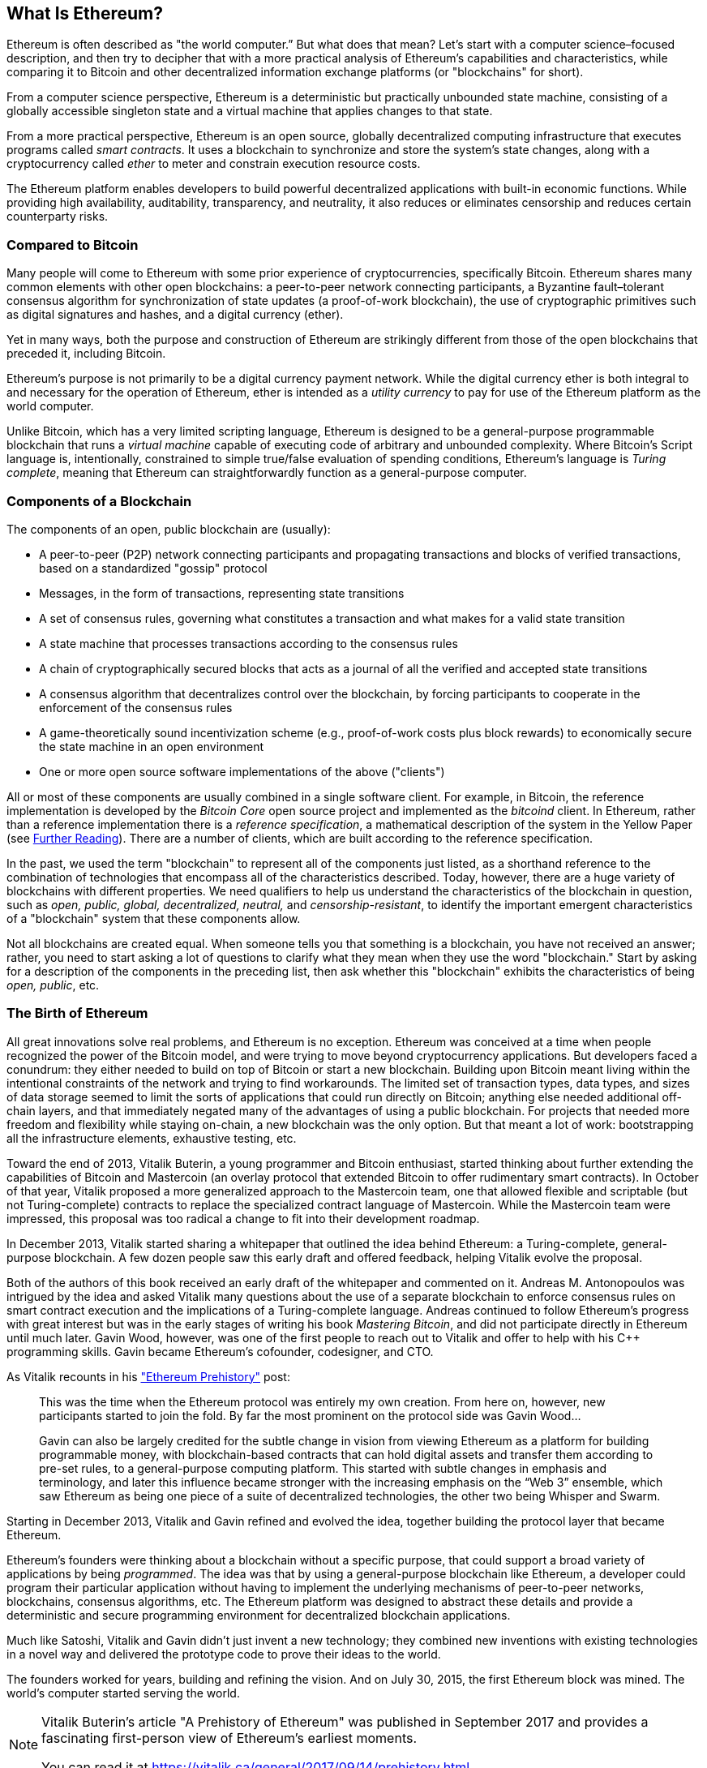 [role="pagenumrestart"]
[[whatis_chapter]]
== What Is Ethereum?

((("Ethereum (generally)","about", id="ix_01what-is-asciidoc0", range="startofrange")))Ethereum ((("world computer, Ethereum as")))is often described as "the world computer.&#x201d; But what does that mean? Let's start with a computer science–focused description, and then try to decipher that with a more practical analysis of Ethereum's capabilities and characteristics, while comparing it to Bitcoin and other decentralized information exchange platforms (or "blockchains" for short).

From a computer science perspective, Ethereum is a deterministic but practically unbounded state machine, consisting of a globally accessible singleton state and a virtual machine that applies changes to that state.

From a more practical perspective, Ethereum is an open source, globally decentralized computing infrastructure that executes programs called _smart contracts_. It uses a blockchain to synchronize and store the system’s state changes, along with a cryptocurrency called _ether_ to meter and constrain execution resource costs.

The Ethereum platform enables developers to build powerful decentralized applications with built-in economic functions. While providing high availability, auditability, transparency, and neutrality, it also reduces or eliminates censorship and reduces certain counterparty risks.

[[bitcoin_comparison]]
=== Compared to Bitcoin

((("Bitcoin","Ethereum compared to")))((("Ethereum (generally)","Bitcoin compared to")))Many people will come to Ethereum with some prior experience of cryptocurrencies, specifically Bitcoin. Ethereum shares many common elements with other open blockchains: a peer-to-peer network connecting participants, a Byzantine fault&#x2013;tolerant consensus algorithm for synchronization of state updates (a proof-of-work blockchain), the use of cryptographic primitives such as digital signatures and hashes, and a digital currency (ether).

Yet in many ways, both the purpose and construction of Ethereum are strikingly different from those of the open blockchains that preceded it, including Bitcoin.

((("Ethereum (generally)","purpose of")))Ethereum's purpose is not primarily to be a digital currency payment network. ((("utility currency, ether as")))While the digital currency ether is both integral to and necessary for the operation of Ethereum, ether is intended as a _utility currency_ to pay for use of the Ethereum platform as the world computer.

Unlike Bitcoin, which has a very limited scripting language, Ethereum is designed to be a general-purpose programmable blockchain that runs a _virtual machine_ capable of executing code of arbitrary and unbounded complexity. Where Bitcoin's Script language is, intentionally, constrained to simple true/false evaluation of spending conditions, Ethereum's language is _Turing complete_, meaning that Ethereum can straightforwardly function as a general-purpose computer.

[[blockchain_components]]
=== Components of a Blockchain

((("blockchain","components of")))((("Ethereum (generally)","blockchain components")))The components of an open, public blockchain are (usually):

* A peer-to-peer (P2P) network connecting participants and propagating transactions and blocks of verified transactions, based on a standardized "gossip" protocol
* Messages, in the form of transactions, representing state transitions
* A set of consensus rules, governing what constitutes a transaction and what makes for a valid state transition
* A state machine that processes transactions according to the consensus rules
* A chain of cryptographically secured blocks that acts as a journal of all the verified and accepted state transitions
* A consensus algorithm that decentralizes control over the blockchain, by forcing participants to cooperate in the enforcement of the consensus rules
* A game-theoretically sound incentivization scheme (e.g., proof-of-work costs plus block rewards) to economically secure the state machine in an open environment
* One or more open source software implementations of the above ("clients")

All or most of these components are usually combined in a single software client. For example, in ((("Bitcoin Core")))((("bitcoind client")))Bitcoin, the reference implementation is developed by the _Bitcoin Core_ open source project and implemented as the _bitcoind_ client. In Ethereum, rather than a reference implementation there is a ((("reference specification")))_reference specification_, a mathematical description of the system in the Yellow Paper (see <<references>>). There are a number of clients, which are built according to the reference specification.

In the past, we used the term "blockchain" to represent all of the components just listed, as a shorthand reference to the combination of technologies that encompass all of the characteristics described. Today, however, there are a huge variety of blockchains with different properties. We need qualifiers to help us understand the characteristics of the blockchain in question, such as _open, public, global, decentralized, neutral,_ and _censorship-resistant_, to identify the important emergent characteristics of a "blockchain" system that these components allow.

Not all blockchains are created equal. When someone tells you that something is a blockchain, you have not received an answer; rather, you need to start asking a lot of questions to clarify what they mean when they use the word "blockchain." Start by asking for a description of the components in the preceding list, then ask whether this "blockchain" exhibits the characteristics of being _open, public_, etc.

[[ethereum_birth]]
=== The Birth of Ethereum

((("Ethereum (generally)","birth of")))All great innovations solve real problems, and Ethereum is no exception. Ethereum was conceived at a time when people recognized the power of the Bitcoin model, and were trying to move beyond cryptocurrency applications. But developers faced a conundrum: they either needed to build on top of Bitcoin or start a new blockchain. ((("Bitcoin","limitations of")))Building upon Bitcoin meant living within the intentional constraints of the network and trying to find workarounds. The limited set of transaction types, data types, and sizes of data storage seemed to limit the sorts of applications that could run directly on Bitcoin; anything else needed additional off-chain layers, and that immediately negated many of the advantages of using a public blockchain. For projects that needed more freedom and flexibility while staying on-chain, a new blockchain was the only option. But that meant a lot of work: bootstrapping all the infrastructure elements, exhaustive testing, etc.

((("Buterin, Vitalik","and birth of Ethereum")))Toward the end of 2013, Vitalik Buterin, a young programmer and Bitcoin enthusiast, started thinking about further extending the capabilities of Bitcoin and Mastercoin (an overlay protocol that extended Bitcoin to offer rudimentary smart contracts). In October of that year, Vitalik proposed a more generalized approach to the Mastercoin team, one that allowed flexible and scriptable (but not Turing-complete) contracts to replace the specialized contract language of Mastercoin. While the Mastercoin team were impressed, this proposal was too radical a change to fit into their development roadmap.

In December 2013, Vitalik started sharing a whitepaper that outlined the idea behind Ethereum: a Turing-complete, general-purpose blockchain. A few dozen people saw this early draft and offered feedback, helping Vitalik evolve the proposal.

Both of the authors of this book received an early draft of the whitepaper and commented on it. ((("Antonopoulos, Andreas M.")))Andreas M. Antonopoulos was intrigued by the idea and asked Vitalik many questions about the use of a separate blockchain to enforce consensus rules on smart contract execution and the implications of a Turing-complete language. Andreas continued to follow Ethereum's progress with great interest but was in the early stages of writing his book _Mastering Bitcoin_, and did not participate directly in Ethereum until much later. ((("Wood, Gavin","and birth of Ethereum")))Gavin Wood, however, was one of the first people to reach out to Vitalik and offer to help with his C++ programming skills. Gavin became Ethereum's cofounder, codesigner, and CTO.

As Vitalik recounts in his https://vitalik.ca/general/2017/09/14/prehistory.html["Ethereum Prehistory"] post:

____
This was the time when the Ethereum protocol was entirely my own creation. From here on, however, new participants started to join the fold. By far the most prominent on the protocol side was Gavin Wood...

Gavin can also be largely credited for the subtle change in vision from viewing Ethereum as a platform for building programmable money, with blockchain-based contracts that can hold digital assets and transfer them according to pre-set rules, to a general-purpose computing platform. This started with subtle changes in emphasis and terminology, and later this influence became stronger with the increasing emphasis on the “Web 3” ensemble, which saw Ethereum as being one piece of a suite of decentralized technologies, the other two being Whisper and Swarm.
____

Starting in December 2013, Vitalik and Gavin refined and evolved the idea, together building the protocol layer that became Ethereum.

Ethereum's founders were thinking about a blockchain without a specific purpose, that could support a broad variety of applications by being _programmed_. The idea was that by using a general-purpose blockchain like Ethereum, a developer could program their particular application without having to implement the underlying mechanisms of peer-to-peer networks, blockchains, consensus algorithms, etc. The Ethereum platform was designed to abstract these details and provide a deterministic and secure programming environment for decentralized blockchain applications.

Much like Satoshi, Vitalik and Gavin didn't just invent a new technology; they combined new inventions with existing technologies in a novel way and delivered the prototype code to prove their ideas to the world.

The founders worked for years, building and refining the vision. And on July 30, 2015, the first Ethereum block was mined. The world's computer started serving the world.

[NOTE]
====
Vitalik Buterin's article "A Prehistory of Ethereum" was published in September 2017 and provides a fascinating first-person view of Ethereum's earliest moments.

You can read it at
https://vitalik.ca/general/2017/09/14/prehistory.html[].
====

[[development_stages]]
=== Ethereum's Four Stages of Development

((("Ethereum (generally)","four stages of development")))Ethereum's development was planned over four distinct stages, with major changes occurring at each stage. ((("hard forks", seealso="DAO; other specific hard forks, e.g.: Spurious Dragon")))A stage may include subreleases, known as "hard forks," that change functionality in a way that is not backward compatible.

The four main development stages are codenamed _Frontier_, _Homestead_, _Metropolis_, and _Serenity_. The intermediate hard forks that have occurred (or are planned) to date are codenamed _Ice Age_, _DAO_, _Tangerine Whistle_, _Spurious Dragon_, _Byzantium_, and _Constantinople_. Both the development stages and the intermediate hard forks are shown on the following timeline, which is "dated" by  block number:


Block #0:: ((("Frontier")))__Frontier__&#x2014; The initial stage of Ethereum, lasting from July 30, 2015, to March 2016.

Block #200,000:: ((("Ice Age")))__Ice Age__&#x2014; A hard fork to introduce an exponential difficulty increase, to motivate a transition to PoS when ready.

Block #1,150,000:: ((("Homestead")))__Homestead__&#x2014;The second stage of Ethereum, launched in March 2016.

Block #1,192,000:: ((("DAO (Decentralized Autonomous Organization)")))__DAO__&#x2014;A hard fork that reimbursed victims of the hacked DAO contract and caused Ethereum and Ethereum Classic to split into two competing systems.

Block #2,463,000:: ((("Tangerine Whistle")))__Tangerine Whistle__&#x2014;A hard fork to change the gas calculation for certain I/O-heavy operations and to clear the accumulated state from a denial-of-service (DoS) attack that exploited the low gas cost of those operations.

Block #2,675,000:: ((("Spurious Dragon")))__Spurious Dragon__&#x2014;A hard fork to address more DoS attack vectors, and another state clearing. Also, a replay attack protection mechanism.


Block #4,370,000:: ((("Metropolis")))((("Byzantium fork")))__Metropolis Byzantium__&#x2014;Metropolis is the third stage of Ethereum, current at the time of writing this book, launched in October 2017. Byzantium is the first of two hard forks planned for Metropolis.


After Byzantium, there is one more hard fork planned for Metropolis: ((("Constantinople fork")))((("Serenity")))Constantinople. Metropolis will be followed by the final stage of Ethereum's deployment, codenamed Serenity.


[[general_purpose_blockchain]]
=== Ethereum: A General-Purpose Blockchain

((("Bitcoin","Ethereum blockchain compared to Bitcoin blockchain")))((("Ethereum (generally)","as general-purpose blockchain")))The original blockchain, namely Bitcoin's blockchain, tracks the state of units of bitcoin and their ownership. ((("distributed state machine, Ethereum as")))You can think of Bitcoin as a distributed consensus _state machine_, where transactions cause a global _state transition_, altering the ownership of coins. The state transitions are constrained by the rules of consensus, allowing all participants to (eventually) converge on a common (consensus) state of the system, after several blocks are mined.

Ethereum is also a distributed state machine. But instead of tracking only the state of currency ownership, ((("key-value tuple")))Ethereum tracks the state transitions of a general-purpose data store, i.e., a store that can hold any data expressible as a _key–value tuple_. A key–value data store holds arbitrary values, each referenced by some key; for example, the value "Mastering Ethereum" referenced by the key "Book Title". In some ways, this serves the same purpose as the data storage model of _Random Access Memory_ (RAM) used by most general-purpose computers. Ethereum has memory that stores both code and data, and it uses the Ethereum blockchain to track how this memory changes over time. Like a general-purpose stored-program computer, Ethereum can load code into its state machine and _run_ that code, storing the resulting state changes in its blockchain. Two of the critical differences from most general-purpose computers are that Ethereum state changes are governed by the rules of consensus and the state is distributed globally. Ethereum answers the question: "What if we could track any arbitrary state and program the state machine to create a world-wide computer operating under consensus?"

[[ethereum_components]]
=== Ethereum's Components

((("blockchain","components of")))((("Ethereum (generally)","blockchain components")))In Ethereum, the components of a blockchain system described in <<blockchain_components>> are, more specifically:


P2P network:: Ethereum runs on the _Ethereum main network_, which is addressable on TCP port 30303, and runs a protocol called _ÐΞVp2p_.

Consensus rules:: Ethereum's consensus rules are defined in the reference specification, the Yellow Paper (see <<references>>).

Transactions:: Ethereum transactions are network messages that include (among other things) a sender, recipient, value, and data payload.

[role="pagebreak-before"]
State machine:: Ethereum state transitions are processed by the _Ethereum Virtual Machine_ (EVM), a stack-based virtual machine that executes _bytecode_ (machine-language instructions). EVM programs, called "smart contracts," are written in high-level languages (e.g., Solidity) and compiled to bytecode for execution on the EVM.

Data structures:: Ethereum's state is stored locally on each node as a _database_ (usually Google's LevelDB), which contains the transactions and system state in a serialized hashed data structure called a _Merkle Patricia Tree_.

Consensus algorithm:: Ethereum uses Bitcoin's consensus model, Nakamoto Consensus, which uses sequential single-signature blocks, weighted in importance by PoW to determine the longest chain and therefore the current state. However, there are plans to move to a PoS weighted voting system, codenamed _Casper_, in the near future.

Economic security:: Ethereum currently uses a PoW algorithm called _Ethash_, but this will eventually be dropped with the move to PoS at some point in the future.

Clients:: Ethereum has several interoperable implementations of the client software, the most prominent of which are _Go-Ethereum_ (_Geth_) and _Parity_.

[[references]]
==== Further Reading

The following references provide additional information on the technologies mentioned here:

* The Ethereum Yellow Paper:
https://ethereum.github.io/yellowpaper/paper.pdf

* The Beige Paper, a rewrite of the Yellow Paper for a broader audience in less formal language:
https://github.com/chronaeon/beigepaper

* ÐΞVp2p network protocol:
https://github.com/ethereum/wiki/wiki/%C3%90%CE%9EVp2p-Wire-Protocol

* Ethereum Virtual Machine list of resources:
https://github.com/ethereum/wiki/wiki/Ethereum-Virtual-Machine-(EVM)-Awesome-List

* LevelDB database (used most often to store the local copy of the blockchain):
http://leveldb.org

* Merkle Patricia trees:
https://github.com/ethereum/wiki/wiki/Patricia-Tree

* Ethash PoW algorithm:
https://github.com/ethereum/wiki/wiki/Ethash

* Casper PoS v1 Implementation Guide:
https://github.com/ethereum/research/wiki/Casper-Version-1-Implementation-Guide

* Go-Ethereum (Geth) client:
https://geth.ethereum.org/

* Parity Ethereum client:
https://parity.io/

[[turing_completeness]]
=== Ethereum and Turing Completeness

((("Ethereum (generally)","Turing completeness and")))((("Turing completeness","Ethereum and")))As soon as you start reading about Ethereum, you will immediately encounter the term "Turing complete." Ethereum, they say, unlike Bitcoin, is Turing complete. What exactly does that mean?

((("Turing, Alan")))The term refers to English mathematician Alan Turing, who is considered the father of computer science. In 1936 he created a mathematical model of a computer consisting of a state machine that manipulates symbols by reading and writing them on sequential memory (resembling an infinite-length paper tape). With this construct, Turing went on to provide a mathematical foundation to answer (in the negative) questions about _universal computability_, meaning whether all problems are solvable. He proved that there are classes of problems that are uncomputable. ((("halting problem")))Specifically, he proved that the _halting problem_ (whether it is possible, given an arbitrary program and its input, to determine whether the program will eventually stop running) is not solvable.

((("Universal Turing machine (UTM)")))((("UTM (Universal Turing machine)")))Alan Turing further defined a system to be _Turing complete_ if it can be used to simulate any Turing machine. Such a system is called a _Universal Turing machine_ (UTM).

Ethereum's ability to execute a stored program, in a state machine called the Ethereum Virtual Machine, while reading and writing data to memory makes it a Turing-complete system and therefore a UTM. Ethereum can compute any algorithm that can be computed by any Turing machine, given the limitations of finite memory.

Ethereum's groundbreaking innovation is to combine the general-purpose computing architecture of a stored-program computer with a decentralized blockchain, thereby creating a distributed single-state (singleton) world computer. Ethereum programs run "everywhere," yet produce a common state that is secured by the rules of consensus.

[[turing_completeness_feature]]
==== Turing Completeness as a "Feature"

((("Turing completeness","as feature")))Hearing that Ethereum is Turing complete, you might arrive at the conclusion that this is a _feature_ that is somehow lacking in a system that is Turing incomplete. Rather, it is the opposite. Turing completeness is very easy to achieve; in fact, https://www.sciencedirect.com/science/article/pii/S0304397596000771[the simplest Turing-complete state machine known]  has 4 states and uses 6 symbols, with a state definition that is only 22 instructions long. Indeed, sometimes systems are found to be "accidentally Turing complete." A fun reference of such systems can be found here:
http://beza1e1.tuxen.de/articles/accidentally_turing_complete.html[].

However, Turing completeness is very dangerous, particularly in open access systems like public blockchains, because of the halting problem we touched on earlier. For example, modern printers are Turing complete and can be given files to print that send them into a frozen state. The fact that Ethereum is Turing complete means that any program of any complexity can be computed by Ethereum. But that flexibility brings some thorny security and resource management problems. An unresponsive printer can be turned off and turned back on again. That is not possible with a public blockchain.

[[turing_completeness_implications]]
==== Implications of Turing Completeness

((("Turing completeness","implications of")))Turing proved that you cannot predict whether a program will terminate by simulating it on a computer. In simple terms, we cannot predict the path of a program without running it. ((("infinite loops")))Turing-complete systems can run in "infinite loops," a term used (in oversimplification) to describe a program that does not terminate. It is trivial to create a program that runs a loop that never ends. But unintended never-ending loops can arise without warning, due to complex interactions between the starting conditions and the code. In Ethereum, this poses a challenge: every participating node (client) must validate every transaction, running any smart contracts it calls. But as Turing proved, Ethereum can't predict if a smart contract will terminate, or how long it will run, without actually running it (possibly running forever). Whether by accident or on purpose, a smart contract can be created such that it runs forever when a node attempts to validate it. This is effectively a DoS attack. And of course, between a program that takes a millisecond to validate and one that runs forever are an infinite range of nasty, resource-hogging, memory-bloating, CPU-overheating programs that simply waste resources. In a world computer, a program that abuses resources gets to abuse the world's resources. How does Ethereum constrain the resources used by a smart contract if it cannot predict resource use in advance?

((("EVM (Ethereum Virtual Machine)","gas and")))((("gas","as counter to Turing completeness")))To answer this challenge, Ethereum introduces a metering mechanism called _gas_. As the EVM executes a smart contract, it carefully accounts for every instruction (computation, data access, etc.). Each instruction has a predetermined cost in units of gas. When a transaction triggers the execution of a smart contract, it must include an amount of gas that sets the upper limit of what can be consumed running the smart contract. The EVM will terminate execution if the amount of gas consumed by computation exceeds the gas available in the transaction. Gas is the mechanism Ethereum uses to allow Turing-complete computation while limiting the resources that any program can consume.

The next question is, 'how does one get gas to pay for computation on the Ethereum world computer?' You won't find gas on any exchanges. ((("ether (generally)","gas and")))It can only be purchased as part of a transaction, and can only be bought with ether. Ether needs to be sent along with a transaction and it needs to be explicitly earmarked for the purchase of gas, along with an acceptable gas price. Just like at the pump, the price of gas is not fixed. Gas is purchased for the transaction, the computation is executed, and any unused gas is refunded back to the sender of the transaction.

[[DApp]]
=== From General-Purpose Blockchains to Decentralized Applications (DApps)

((("DApps (decentralized applications)","Ethereum as platform for")))((("Ethereum (generally)","DApps and")))Ethereum started as a way to make a general-purpose blockchain that could be programmed for a variety of uses. But very quickly, Ethereum's vision expanded to become a platform for programming DApps. DApps represent a broader perspective than smart contracts. A DApp is, at the very least, a smart contract and a web user interface. More broadly, a DApp is a web application that is built on top of open, decentralized, peer-to-peer infrastructure services.

A DApp is composed of at least:

- Smart contracts on a blockchain
- A web frontend user interface

In addition, many DApps include other decentralized components, such as:

- A decentralized (P2P) storage protocol and platform
- A decentralized (P2P) messaging protocol and platform

[TIP]
====
You may see DApps spelled as _&#208;Apps_. The &#208; character is the Latin character called "ETH," alluding to Ethereum. To display this character, use the Unicode codepoint +0xD0+, or if necessary the HTML character entity +eth+ (or decimal entity +#208+).
====

[[evolving_WWW]]
=== The Third Age of the Internet

((("DApps (decentralized applications)","web3 and")))((("Ethereum (generally)","web3 and")))((("web3")))In 2004 the term "Web 2.0" came to prominence, describing an evolution of the web toward user-generated content, responsive interfaces, and interactivity. Web 2.0 is not a technical specification, but rather a term describing the new focus of web applications.

The concept of DApps is meant to take the World Wide Web to its next natural evolutionary stage, introducing decentralization with peer-to-peer protocols into every aspect of a web application. The term used to describe this evolution is _web3_, meaning the third "version" of the web. ((("Wood, Gavin","and web3")))First proposed by Gavin Wood, web3 represents a new vision and focus for web applications: from centrally owned and managed applications, to applications built on decentralized protocols.

In later chapters we'll explore the Ethereum web3.js JavaScript library, which bridges JavaScript applications that run in your browser with the Ethereum blockchain. The web3.js library also includes an interface to a P2P storage network called _Swarm_ and a P2P messaging service called _Whisper_. With these three components included in a JavaScript library running in your web browser, developers have a full application development suite that allows them to build web3 DApps.

[[development_culture]]
=== Ethereum's Development Culture

((("development culture, Ethereum")))((("Ethereum (generally)","development culture")))So far we've talked about how Ethereum's goals and technology differ from those of other blockchains that preceded it, like Bitcoin. Ethereum also has a very different development culture.

((("Bitcoin","development culture")))In Bitcoin, development is guided by conservative principles: all changes are carefully studied to ensure that none of the existing systems are disrupted. For the most part, changes are only implemented if they are backward compatible. Existing clients are allowed to opt-in, but will continue to operate if they decide not to upgrade.

((("backward compatibility, Ethereum vs. Bitcoin")))In Ethereum, by comparison, the community's development culture is focused on the future rather than the past. The (not entirely serious) mantra is "move fast and break things." If a change is needed, it is implemented, even if that means invalidating prior assumptions, breaking compatibility, or forcing clients to update. Ethereum's development culture is characterized by rapid innovation, rapid evolution, and a willingness to deploy forward-looking improvements, even if this is at the expense of some backward compatibility.

What this means to you as a developer is that you must remain flexible and be prepared to rebuild your infrastructure as some of the underlying assumptions change. One of the big challenges facing developers in Ethereum is the inherent contradiction between deploying code to an immutable system and a development platform that is still evolving. You can't simply "upgrade" your smart contracts. You must be prepared to deploy new ones, migrate users, apps, and funds, and start over.

Ironically, this also means that the goal of building systems with more autonomy and less centralized control is still not fully realized. Autonomy and decentralization require a bit more stability in the platform than you're likely to get in Ethereum in the next few years. In order to "evolve" the platform, you have to be ready to scrap and restart your smart contracts, which means you have to retain a certain degree of control over them.

But, on the positive side, Ethereum is moving forward very fast. There's little opportunity for "bike-shedding," an expression that means holding up development by arguing over minor details such as how to build the bicycle shed at the back of a nuclear power station. If you start bike-shedding, you might suddenly discover that while you were distracted the rest of the development team changed the plan and ditched bicycles in favor of autonomous hovercraft.

Eventually, the development of the Ethereum platform will slow down and its interfaces will become fixed. But in the meantime, innovation is the driving principle. You'd better keep up, because no one will slow down for you.

[[why_learn]]
=== Why Learn Ethereum?

((("blockchain","Ethereum as developer&#39;s blockchain")))((("Ethereum (generally)","reasons to learn")))Blockchains have a very steep learning curve, as they combine multiple disciplines into one domain: programming, information security, cryptography, economics, distributed systems, peer-to-peer networks, etc. Ethereum makes this learning curve a lot less steep, so you can get started quickly. But just below the surface of a deceptively simple environment lies a lot more. As you learn and start looking deeper, there's always another layer of complexity and wonder.

Ethereum is a great platform for learning about blockchains and it's building a massive community of developers, faster than any other blockchain platform. More than any other, Ethereum is a _developer's blockchain_, built by developers for developers. A developer familiar with JavaScript applications can drop into Ethereum and start producing working code very quickly. For the first few years of Ethereum's life, it was common to see T-shirts announcing that you can create a token in just five lines of code. Of course, this is a double-edged sword. It's easy to write code, but it's very hard to write _good_ and _secure_ code.

[[teaching_objectives]]
=== What This Book Will Teach You

This book dives into Ethereum and examines every component. You will start with a simple transaction, dissect how it works, build a simple contract, make it better, and follow its journey through the Ethereum system.

You will learn not only how to use Ethereum&#x2014;how it works&#x2014;but also why it is designed the way it is. You will be able to understand how each of the pieces works, and how they fit together and why.(((range="endofrange", startref="ix_01what-is-asciidoc0")))((("account","contract", see="smart contracts")))((("assymetric cryptography", see="public key cryptography")))((("BIPs", see="Bitcoin improvement proposals")))((("burn", see="ether burn")))((("cryptography","asymmetric", see="public key cryptography")))((("decentralized applications", see="DApps")))((("Decentralized Autonomous Organization", see="DAO")))((("default function", see="fallback function")))((("deterministic (seeded) wallets","hierarchical", see="hierarchical deterministic wallets")))((("DoS attacks", see="denial of service attacks")))((("ECDSA", see="Elliptic Curve Digital Signature Algorithm")))((("ETC", see="Ethereum Classic")))((("Ethereum (generally)","clients", see="clients, Ethereum")))((("Ethereum Improvement Proposals", see="EIP entries")))((("Ethereum Name Service", see="ENS")))((("Ethereum Virtual Machine", see="EVM")))((("Externally Owned Account", see="EOA")))((("fees", see="gas")))((("ICOs", see="Initial Coin Offerings")))((("Mastering Ethereum Token", see="METoken")))((("MEW", see="MyEtherWallet")))((("names/naming", see="ENS (Ethereum Name Service)")))((("NFTs", see="nonfungible tokens")))((("PoS", see="proof of stake")))((("PoW", see="proof of work")))((("PoWHC", see="Proof of Weak Hands Coin")))((("Remote Procedure Call (RPC) commands", see="JSON-RPC API")))((("RPC (Remote Procedure Call) commands", see="JSON-RPC API")))((("Secure Hash Algorithm", see="SHA entries")))((("seeded wallets", see="deterministic wallets")))((("smart contracts","Vyper and", see="Vyper")))((("smartphones", see="mobile (smartphone) wallets")))((("storage", see="data storage")))((("SUICIDE", see="SELFDESTRUCT opcode")))((("synchronization", see="fast synchronization")))((("synchronization", see="first synchronization")))((("transaction fees", see="gas")))((("wallets","HD", see="hierarchical deterministic wallets")))((("wallets","MetaMask", see="MetaMask")))
